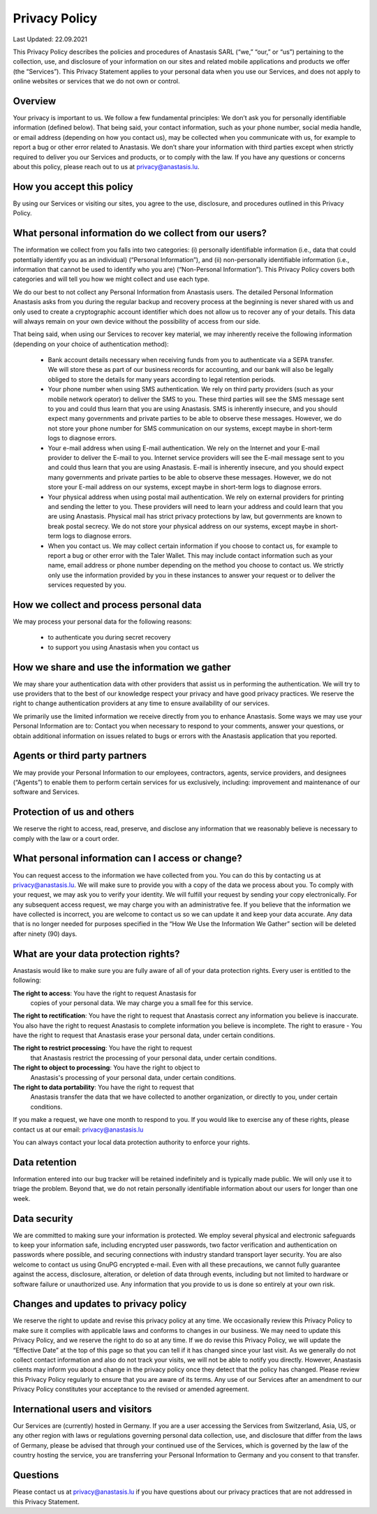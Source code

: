 Privacy Policy
==============

Last Updated: 22.09.2021

This Privacy Policy describes the policies and procedures of Anastasis
SARL (“we,” “our,” or “us”) pertaining to the collection, use, and
disclosure of your information on our sites and related mobile
applications and products we offer (the “Services”). This Privacy
Statement applies to your personal data when you use our Services, and
does not apply to online websites or services that we do not own or
control.


Overview
--------

Your privacy is important to us. We follow a few fundamental
principles: We don’t ask you for personally identifiable information
(defined below). That being said, your contact information, such as
your phone number, social media handle, or email address (depending on
how you contact us), may be collected when you communicate with us,
for example to report a bug or other error related to Anastasis. We
don’t share your information with third parties except when strictly
required to deliver you our Services and products, or to comply with
the law. If you have any questions or concerns about this policy,
please reach out to us at privacy@anastasis.lu.


How you accept this policy
--------------------------

By using our Services or visiting our sites, you agree to the use, disclosure,
and procedures outlined in this Privacy Policy.


What personal information do we collect from our users?
-------------------------------------------------------

The information we collect from you falls into two categories: (i) personally
identifiable information (i.e., data that could potentially identify you as an
individual) (“Personal Information”), and (ii) non-personally identifiable
information (i.e., information that cannot be used to identify who you are)
(“Non-Personal Information”). This Privacy Policy covers both categories and
will tell you how we might collect and use each type.

We do our best to not collect any Personal Information from Anastasis
users.  The detailed Personal Information Anastasis asks from you
during the regular backup and recovery process at the beginning is
never shared with us and only used to create a cryptographic account
identifier which does not allow us to recover any of your
details. This data will always remain on your own device without the
possibility of access from our side.

That being said, when using our Services to recover key material, we may
inherently receive the following information (depending on your choice of
authentication method):

   * Bank account details necessary when receiving funds from you to authenticate via a SEPA transfer. We will store these as part of our business records for accounting, and our bank will also be legally obliged to store the details for many years according to legal retention periods.

   * Your phone number when using SMS authentication. We rely on third party providers (such as your mobile network operator) to deliver the SMS to you. These third parties will see the SMS message sent to you and could thus learn that you are using Anastasis. SMS is inherently insecure, and you should expect many governments and private parties to be able to observe these messages.  However, we do not store your phone number for SMS communication on our systems, except maybe in short-term logs to diagnose errors.

   * Your e-mail address when using E-mail authentication. We rely on the Internet and your E-mail provider to deliver the E-mail to you. Internet service providers will see the E-mail message sent to you and could thus learn that you are using Anastasis. E-mail is inherently insecure, and you should expect many governments and private parties to be able to observe these messages.  However, we do not store your E-mail address on our systems, except maybe in short-term logs to diagnose errors.

   * Your physical address when using postal mail authentication. We rely on external providers for printing and sending the letter to you. These providers will need to learn your address and could learn that you are using Anastasis. Physical mail has strict privacy protections by law, but governments are known to break postal secrecy. We do not store your physical address on our systems, except maybe in short-term logs to diagnose errors.

   * When you contact us. We may collect certain information if you choose to contact us, for example to report a bug or other error with the Taler Wallet. This may include contact information such as your name, email address or phone number depending on the method you choose to contact us. We strictly only use the information provided by you in these instances to answer your request or to deliver the services requested by you.


How we collect and process personal data
--------------------------------------

We may process your personal data for the following reasons:

   * to authenticate you during secret recovery
   * to support you using Anastasis when you contact us


How we share and use the information we gather
----------------------------------------------

We may share your authentication data with other providers that assist
us in performing the authentication. We will try to use providers that
to the best of our knowledge respect your privacy and have good
privacy practices.  We reserve the right to change authentication
providers at any time to ensure availability of our services.

We primarily use the limited information we receive directly from you to
enhance Anastasis. Some ways we may use your Personal Information are
to: Contact you when necessary to respond to your comments, answer your
questions, or obtain additional information on issues related to bugs or
errors with the Anastasis application that you reported.


Agents or third party partners
------------------------------

We may provide your Personal Information to our employees, contractors,
agents, service providers, and designees (“Agents”) to enable them to perform
certain services for us exclusively, including: improvement and maintenance of
our software and Services.


Protection of us and others
---------------------------

We reserve the right to access, read, preserve, and disclose any information
that we reasonably believe is necessary to comply with the law or a court
order.


What personal information can I access or change?
-------------------------------------------------

You can request access to the information we have collected from
you. You can do this by contacting us at privacy@anastasis.lu. We will
make sure to provide you with a copy of the data we process about
you. To comply with your request, we may ask you to verify your
identity. We will fulfill your request by sending your copy
electronically. For any subsequent access request, we may charge you
with an administrative fee. If you believe that the information we
have collected is incorrect, you are welcome to contact us so we can
update it and keep your data accurate. Any data that is no longer
needed for purposes specified in the “How We Use the Information We
Gather” section will be deleted after ninety (90) days.


What are your data protection rights?
-------------------------------------

Anastasis would like to make sure you are fully aware of all of your
data protection rights. Every user is entitled to the following:

**The right to access**: You have the right to request Anastasis for
 copies of your personal data. We may charge you a small fee for this
 service.

**The right to rectification**: You have the right to request that
Anastasis correct any information you believe is inaccurate. You also
have the right to request Anastasis to complete information you
believe is incomplete.  The right to erasure - You have the right to
request that Anastasis erase your personal data, under certain
conditions.

**The right to restrict processing**: You have the right to request
 that Anastasis restrict the processing of your personal data, under
 certain conditions.

**The right to object to processing**: You have the right to object to
 Anastasis's processing of your personal data, under certain
 conditions.

**The right to data portability**: You have the right to request that
 Anastasis transfer the data that we have collected to another
 organization, or directly to you, under certain conditions.

If you make a request, we have one month to respond to you. If you
would like to exercise any of these rights, please contact us at our
email: privacy@anastasis.lu

You can always contact your local data protection authority to enforce
your rights.


Data retention
--------------

Information entered into our bug tracker will be retained indefinitely
and is typically made public. We will only use it to triage the
problem.  Beyond that, we do not retain personally identifiable
information about our users for longer than one week.


Data security
-------------

We are committed to making sure your information is protected. We employ
several physical and electronic safeguards to keep your information safe,
including encrypted user passwords, two factor verification and authentication
on passwords where possible, and securing connections with industry standard
transport layer security. You are also welcome to contact us using GnuPG
encrypted e-mail. Even with all these precautions, we cannot fully guarantee
against the access, disclosure, alteration, or deletion of data through
events, including but not limited to hardware or software failure or
unauthorized use. Any information that you provide to us is done so entirely
at your own risk.


Changes and updates to privacy policy
-------------------------------------

We reserve the right to update and revise this privacy policy at any time. We
occasionally review this Privacy Policy to make sure it complies with
applicable laws and conforms to changes in our business. We may need to update
this Privacy Policy, and we reserve the right to do so at any time. If we do
revise this Privacy Policy, we will update the “Effective Date” at the top
of this page so that you can tell if it has changed since your last visit. As
we generally do not collect contact information and also do not track your
visits, we will not be able to notify you directly. However, Anastasis clients
may inform you about a change in the privacy policy once they detect that the
policy has changed. Please review this Privacy Policy regularly to ensure that
you are aware of its terms. Any use of our Services after an amendment to our
Privacy Policy constitutes your acceptance to the revised or amended
agreement.


International users and visitors
--------------------------------

Our Services are (currently) hosted in Germany. If you are a user
accessing the Services from Switzerland, Asia, US, or any other
region with laws or regulations governing personal data collection,
use, and disclosure that differ from the laws of Germany, please be
advised that through your continued use of the Services, which is
governed by the law of the country hosting the service, you are
transferring your Personal Information to Germany and you consent to
that transfer.


Questions
---------

Please contact us at privacy@anastasis.lu if you have questions about our
privacy practices that are not addressed in this Privacy Statement.
